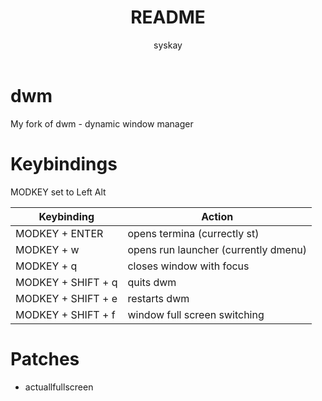 #+TITLE: README
#+AUTHOR: syskay
#+EMAIL: syskay@gmail.com
* dwm
My fork of dwm - dynamic window manager

* Keybindings
MODKEY set to Left Alt

| Keybinding         | Action                               |
|--------------------+--------------------------------------|
| MODKEY + ENTER     | opens termina (currectly st)         |
| MODKEY + w         | opens run launcher (currently dmenu) |
| MODKEY + q         | closes window with focus             |
| MODKEY + SHIFT + q | quits dwm                            |
| MODKEY + SHIFT + e | restarts dwm                         |
| MODKEY + SHIFT + f | window full screen switching	    |

* Patches
- actuallfullscreen
